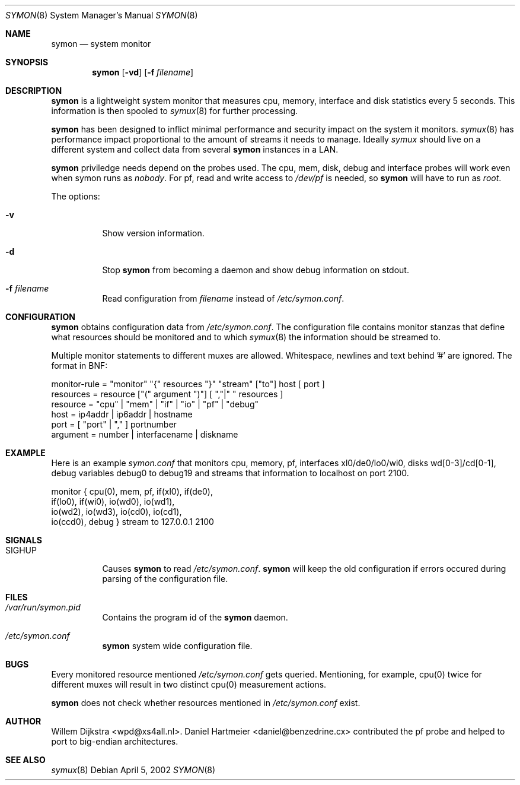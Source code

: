 .\"  -*- nroff -*-
.\"
.\" Copyright (c) 2001-2002 Willem Dijkstra
.\" All rights reserved.
.\" 
.\" Redistribution and use in source and binary forms, with or without
.\" modification, are permitted provided that the following conditions
.\" are met:
.\" 
.\"    - Redistributions of source code must retain the above copyright
.\"      notice, this list of conditions and the following disclaimer.
.\"    - Redistributions in binary form must reproduce the above
.\"      copyright notice, this list of conditions and the following
.\"      disclaimer in the documentation and/or other materials provided
.\"      with the distribution.
.\" 
.\" THIS SOFTWARE IS PROVIDED BY THE COPYRIGHT HOLDERS AND CONTRIBUTORS
.\" "AS IS" AND ANY EXPRESS OR IMPLIED WARRANTIES, INCLUDING, BUT NOT
.\" LIMITED TO, THE IMPLIED WARRANTIES OF MERCHANTABILITY AND FITNESS
.\" FOR A PARTICULAR PURPOSE ARE DISCLAIMED. IN NO EVENT SHALL THE
.\" COPYRIGHT HOLDERS OR CONTRIBUTORS BE LIABLE FOR ANY DIRECT, INDIRECT,
.\" INCIDENTAL, SPECIAL, EXEMPLARY, OR CONSEQUENTIAL DAMAGES (INCLUDING,
.\" BUT NOT LIMITED TO, PROCUREMENT OF SUBSTITUTE GOODS OR SERVICES;
.\" LOSS OF USE, DATA, OR PROFITS; OR BUSINESS INTERRUPTION) HOWEVER
.\" CAUSED AND ON ANY THEORY OF LIABILITY, WHETHER IN CONTRACT, STRICT
.\" LIABILITY, OR TORT (INCLUDING NEGLIGENCE OR OTHERWISE) ARISING IN
.\" ANY WAY OUT OF THE USE OF THIS SOFTWARE, EVEN IF ADVISED OF THE
.\" POSSIBILITY OF SUCH DAMAGE.
.\" 
.Dd April 5, 2002
.Dt SYMON 8
.Os
.Sh NAME
.Nm symon
.Nd system monitor
.Sh SYNOPSIS
.Nm 
.Op Fl vd
.Op Fl f Ar filename
.Pp
.Sh DESCRIPTION
.Nm
is a lightweight system monitor that measures cpu, memory, interface and disk
statistics every 5 seconds. This information is then spooled to
.Xr symux 8
for further processing. 
.Pp
.Nm
has been designed to inflict minimal performance and security impact on the system it monitors. 
.Xr symux 8
has performance impact proportional to the amount of streams it needs to manage. Ideally 
.Xr symux 
should live on a different system and collect data from several 
.Nm
instances in a LAN. 
.Lp
.Nm
priviledge needs depend on the probes used. The cpu, mem, disk, debug and interface probes will work even when symon runs as 
.Ar "nobody" . 
For pf, read and write access to 
.Pa /dev/pf
is needed, so 
.Nm 
will have to run as
.Ar "root".
.Lp
The options:
.Bl -tag -width Ds
.It Fl v
Show version information.
.It Fl d
Stop 
.Nm
from becoming a daemon and show debug information on stdout.
.It Fl f Ar filename
Read configuration from 
.Ar filename
instead of 
.Pa /etc/symon.conf .
.El
.Sh CONFIGURATION
.Nm
obtains configuration data from 
.Pa /etc/symon.conf .
The configuration file contains monitor stanzas that define what resources should be monitored and to which 
.Xr symux 8
the information should be streamed to.
.Pp
Multiple monitor statements to different muxes are allowed. Whitespace, newlines and text behind '#' are ignored. The format in BNF:
.Pp
.nf
monitor-rule = "monitor" "{" resources "}" "stream" ["to"] host [ port ]
resources    = resource ["(" argument ")"] [ ","|" " resources ]
resource     = "cpu" | "mem" | "if" | "io" | "pf" | "debug"
host         = ip4addr | ip6addr | hostname
port         = [ "port" | "," ] portnumber
argument     = number | interfacename | diskname
.fi
.Sh EXAMPLE
Here is an example 
.Ar symon.conf
that monitors cpu, memory, pf, interfaces xl0/de0/lo0/wi0, disks
wd[0-3]/cd[0-1], debug variables debug0 to debug19 and streams that information
to localhost on port 2100.
.Pp
.nf
monitor { cpu(0),  mem, pf, if(xl0), if(de0),
          if(lo0), if(wi0), io(wd0), io(wd1), 
          io(wd2), io(wd3), io(cd0), io(cd1), 
          io(ccd0), debug } stream to 127.0.0.1 2100
.fi
.Sh SIGNALS
.Bl -tag -width Ds
.It SIGHUP
Causes
.Nm
to read 
.Pa /etc/symon.conf .
.Nm
will keep the old configuration if errors occured during parsing of the configuration file.
.Sh FILES
.Bl -tag -width Ds
.It Pa /var/run/symon.pid
Contains the program id of the
.Nm
daemon.
.It Pa /etc/symon.conf
.Nm
system wide configuration file. 
.El
.Sh BUGS
Every monitored resource mentioned 
.Pa /etc/symon.conf 
gets queried. Mentioning, for example, cpu(0) twice for different muxes will result in two distinct cpu(0) measurement actions. 
.Pp
.Nm 
does not check whether resources mentioned in 
.Pa /etc/symon.conf
exist. 
.Sh AUTHOR
Willem Dijkstra <wpd@xs4all.nl>. Daniel Hartmeier <daniel@benzedrine.cx>
contributed the pf probe and helped to port to big-endian architectures.
.Sh SEE ALSO
.Xr symux 8 
 